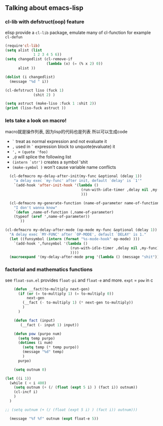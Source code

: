 
** Talking about emacs-lisp
*** cl-lib with defstruct(oop) feature
elisp provide a =cl-lib= package,
emulate many of cl-function for example =cl-defun=
#+begin_src emacs-lisp :file "open.el"
  (require'cl-lib)
  (setq alist (list
               1 2 3 4 5 6))
  (setq changedlist (cl-remove-if
                     (lambda (x) (= (% x 2) 0))
        alist ))

  (dolist (i changedlist)
    (message "%d " i))

  (cl-defstruct liso (fuck 1)
               (shit 2) )

  (setq astruct (make-liso :fuck 1 :shit 2))
  (print (liso-fuck astruct ))
#+end_src

#+RESULTS:
: 1
*** lets take a look on macro!
macro就是操作列表,
因为lisp的代码也是列表
所以可以生成code
- =`= treat as normal expression and not evaluate it
- =,= used in =`= expression block to unquote(evaluate) it
- =',= = =(quote 'foo)=
- =,@= will splice the following list
- =(intern `str')= creates a symbol 'shit
- =(make-symbol )= won't cause variable name conflicts

#+begin_src emacs-lisp :file "open.el"
  (cl-defmacro my-delay-after-init(my-func &optional (delay 1))
    "a delay exec `my-func' after init, default `delay' is `1'"
    `(add-hook 'after-init-hook '(lambda ()
                                   (run-with-idle-timer ,delay nil ,my-func)
                                   )))

  (cl-defmacro my-generate-function (name-of-parameter name-of-function)
    "I don't wanna know"
    `(defun ,name-of-function (,name-of-parameter)
    (typeof (aref ',name-of-parameter))
       ))

(cl-defmacro my-delay-after-mode (op-mode my-func &optional (delay 1))
  "A delay exec `MY-FUNC' after `OP-MODE', default `DELAY' is 1."
  (let ((funsymbol (intern (format "%s-mode-hook" op-mode) )))
    `(add-hook ',funsymbol '(lambda ()
                              (run-with-idle-timer ,delay nil ,my-func)
                              ))))
  (macroexpand '(my-delay-after-mode prog '(lambda () (message "shit"))))
#+end_src

#+RESULTS:
| add-hook | prog-mode-hook | '(lambda nil (run-with-idle-timer 1 nil '(lambda nil (message shit)))) |
*** factorial and mathematics functions
see =float-sun.el=
provides =float-pi= and =float-e= and more.
=expt= = =pow= in c
#+begin_src emacs-lisp
      (defun __fact(to-multiply next-gen)
        (if (or (= to-multiply 1) (= to-multiply 0))
            next-gen
          (__fact (- to-multiply 1) (* next-gen to-multiply))
          )
        )

      (defun fact (input)
         (__fact (- input 1) input))

      (defun pow (purpo num)
        (setq temp purpo)
        (dotimes (i num)
          (setq temp (* temp purpo))
          (message "%d" temp)
          )
        purpo)

      (setq outnum 0)

  (let ((i 1))
    (while ( < i 400)
      (setq outnum (+ (/ (float (expt 5 i) ) (fact i)) outnum))
      (cl-incf i)
      )
    )

  ;; (setq outnum (+ (/ (float (expt 5 i) ) (fact i)) outnum)))

    (message "%f %f" outnum (expt float-e 5))

#+end_src

#+RESULTS:
: 147.413159 148.413159
